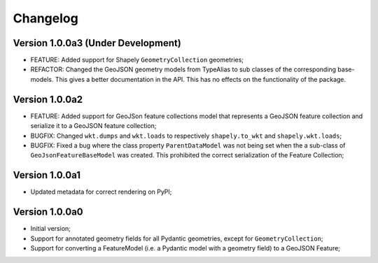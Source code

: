=========
Changelog
=========


Version 1.0.0a3 (Under Development)
===================================

- FEATURE: Added support for Shapely ``GeometryCollection`` geometries;
- REFACTOR: Changed the GeoJSON geometry models from TypeAlias to sub classes of the corresponding
  base-models. This gives a better documentation in the API. This has no effects on the functionality
  of the package.

Version 1.0.0a2
===============

- FEATURE: Added support for GeoJSon feature collections model that represents
  a GeoJSON feature collection and serialize it to a GeoJSON feature collection;
- BUGFIX: Changed ``wkt.dumps`` and ``wkt.loads`` to respectively ``shapely.to_wkt`` and 
  ``shapely.wkt.loads``;
- BUGFIX: Fixed a bug where the class property ``ParentDataModel`` was not being set when the 
  a sub-class of ``GeoJsonFeatureBaseModel`` was created. This prohibited the correct
  serialization of the Feature Collection;

Version 1.0.0a1
===============

- Updated metadata for correct rendering on PyPI;


Version 1.0.0a0
===============

- Initial version;
- Support for annotated geometry fields for all Pydantic geometries, except for ``GeometryCollection``;
- Support for converting a FeatureModel (i.e. a Pydantic model with a geometry field) to a GeoJSON Feature;
